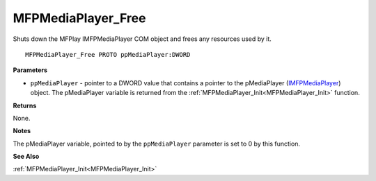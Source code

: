 .. _MFPMediaPlayer_Free:

===================
MFPMediaPlayer_Free
===================

Shuts down the MFPlay IMFPMediaPlayer COM object and frees any resources used by it. 

::

   MFPMediaPlayer_Free PROTO ppMediaPlayer:DWORD


**Parameters**

* ``ppMediaPlayer`` - pointer to a DWORD value that contains a pointer to the pMediaPlayer (`IMFPMediaPlayer <https://learn.microsoft.com/en-us/previous-versions/windows/desktop/api/mfplay/nn-mfplay-imfpmediaplayer>`_) object. The pMediaPlayer variable is returned from the :ref:`MFPMediaPlayer_Init<MFPMediaPlayer_Init>` function.


**Returns**

None.


**Notes**

The pMediaPlayer variable, pointed to by the ``ppMediaPlayer`` parameter is set to 0 by this function.


**See Also**

:ref:`MFPMediaPlayer_Init<MFPMediaPlayer_Init>`
